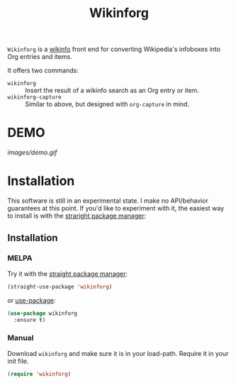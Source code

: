 #+title: Wikinforg
[[https://melpa.org/#/wikinfo][file:https://melpa.org/packages/wikinfo-badge.svg]]

=Wikinforg= is a [[https://github.com/progfolio/wikinfo][wikinfo]] front end for converting Wikipedia's infoboxes into Org entries and items.

It offers two commands:

- =wikinforg= ::
  Insert the result of a wikinfo search as an Org entry or item.
- =wikinforg-capture= ::
  Similar to above, but designed with =org-capture= in mind.

* DEMO

[[images/demo.gif]]

* Installation
This software is still in an experimental state.
I make no API/behavior guarantees at this point.
If you'd like to experiment with it, the easiest way to install is with the [[https://github.com/raxod502/straight.el/][straright package manager]]:

** Installation

*** MELPA
Try it with the [[https://github.com/raxod502/straight.el][straight package manager]]:
#+begin_src emacs-lisp
(straight-use-package 'wikinforg)
#+end_src

or [[https://github.com/jwiegley/use-package][use-package]]:
#+begin_src emacs-lisp
(use-package wikinforg
  :ensure t)
#+end_src
*** Manual
Download ~wikinforg~ and make sure it is in your load-path.
Require it in your init file.
#+begin_src emacs-lisp
(require 'wikinforg)
#+end_src
